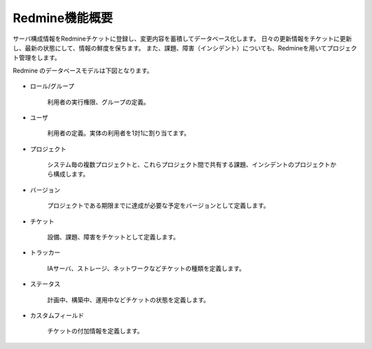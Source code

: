 Redmine機能概要
---------------

サーバ構成情報をRedmineチケットに登録し、変更内容を蓄積してデータベース化します。
日々の更新情報をチケットに更新し、最新の状態にして、情報の鮮度を保ちます。
また、課題、障害（インシデント）についても、Redmineを用いてプロジェクト管理をします。

Redmine のデータベースモデルは下図となります。

   .. figure:: 01_RedmineModel.png
      :align: center
      :alt: Redmine Model
      :width: 480px

* ロール/グループ

   利用者の実行権限、グループの定義。

* ユーザ

   利用者の定義。実体の利用者を1対1に割り当てます。

* プロジェクト

   システム毎の複数プロジェクトと、これらプロジェクト間で共有する課題、インシデントのプロジェクトから構成します。

* バージョン

   プロジェクトである期限までに達成が必要な予定をバージョンとして定義します。

* チケット

   設備、課題、障害をチケットとして定義します。

* トラッカー

   IAサーバ、ストレージ、ネットワークなどチケットの種類を定義します。

* ステータス

   計画中、構築中、運用中などチケットの状態を定義します。

* カスタムフィールド

   チケットの付加情報を定義します。
